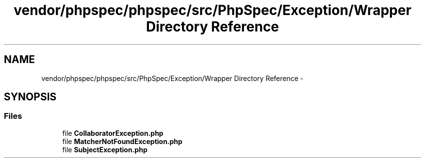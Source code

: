 .TH "vendor/phpspec/phpspec/src/PhpSpec/Exception/Wrapper Directory Reference" 3 "Tue Apr 14 2015" "Version 1.0" "VirtualSCADA" \" -*- nroff -*-
.ad l
.nh
.SH NAME
vendor/phpspec/phpspec/src/PhpSpec/Exception/Wrapper Directory Reference \- 
.SH SYNOPSIS
.br
.PP
.SS "Files"

.in +1c
.ti -1c
.RI "file \fBCollaboratorException\&.php\fP"
.br
.ti -1c
.RI "file \fBMatcherNotFoundException\&.php\fP"
.br
.ti -1c
.RI "file \fBSubjectException\&.php\fP"
.br
.in -1c
